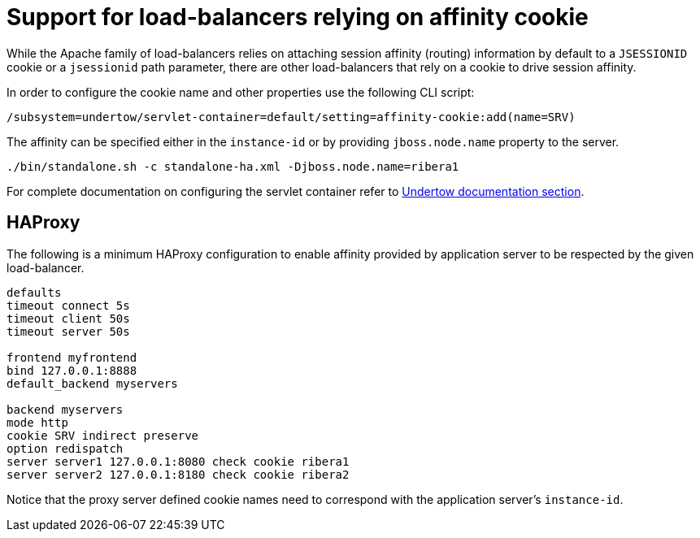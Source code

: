 [[load-balancer-affinity-cookie]]
= Support for load-balancers relying on affinity cookie

ifdef::env-github[]
:tip-caption: :bulb:
:note-caption: :information_source:
:important-caption: :heavy_exclamation_mark:
:caution-caption: :fire:
:warning-caption: :warning:
endif::[]

While the Apache family of load-balancers relies on attaching session affinity (routing) information by default to a `JSESSIONID` cookie or a `jsessionid` path parameter,
there are other load-balancers that rely on a cookie to drive session affinity.

In order to configure the cookie name and other properties use the following CLI script:

[source,options="nowrap"]
----
/subsystem=undertow/servlet-container=default/setting=affinity-cookie:add(name=SRV)
----

The affinity can be specified either in the `instance-id` or by providing `jboss.node.name` property to the server.

[source,options="nowrap"]
----
./bin/standalone.sh -c standalone-ha.xml -Djboss.node.name=ribera1
----

For complete documentation on configuring the servlet container refer to link:Admin_Guide{outfilesuffix}#servlet-container-configuration[Undertow documentation section].

== HAProxy

The following is a minimum HAProxy configuration to enable affinity provided by application server to be respected by the given load-balancer.

[source,options="nowrap"]
----
defaults
timeout connect 5s
timeout client 50s
timeout server 50s

frontend myfrontend
bind 127.0.0.1:8888
default_backend myservers

backend myservers
mode http
cookie SRV indirect preserve
option redispatch
server server1 127.0.0.1:8080 check cookie ribera1
server server2 127.0.0.1:8180 check cookie ribera2
----

Notice that the proxy server defined cookie names need to correspond with the application server's `instance-id`.
